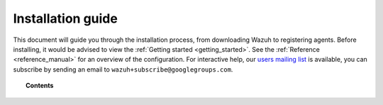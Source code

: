 .. _installation_guide:

Installation guide
========================

This document will guide you through the installation process, from downloading Wazuh to registering agents. Before installing, it would be advised to view the :ref:`Getting started <getting_started>`. See the :ref:`Reference <reference_manual>` for an overview of the configuration. For interactive help, our `users mailing list <https://groups.google.com/d/forum/wazuh>`_ is available, you can subscribe by sending an email to ``wazuh+subscribe@googlegroups.com``.


.. topic:: Contents

    .. toctree::
        :maxdepth: 2

        installing-manager/index
        installing-agents/index
        registering-agents/index
        deploying_with_puppet/index
        upgrading/index
